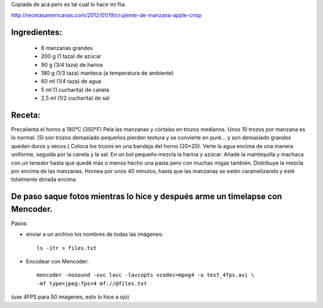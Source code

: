 .. title: Receta de Apple Crumble + Timelapse con Mencoder
.. slug: receta-de-apple-crumble-+-timelapse-con-mencoder
.. date: 2013-06-16 21:35:01 UTC-03:00
.. tags: personal, old_blog, comida, food, mencoder
.. category: 
.. link: http://recetasamericanas.com/2012/01/19/crujiente-de-manzana-apple-crisp
.. description: Receta para hacer un Apple Crumble :)
.. type: text

Copiada de acá pero es tal cual lo hace mi flia.

http://recetasamericanas.com/2012/01/19/crujiente-de-manzana-apple-crisp

Ingredientes:
-------------

    * 6 manzanas grandes
    * 200 g (1 taza) de azúcar
    * 90 g (3/4 taza) de harina
    * 180 g (1/3 taza) manteca (a temperatura de ambiente)
    * 60 ml (1/4 taza) de agua
    * 5 ml (1 cucharita) de canela
    * 2,5 ml (1/2 cucharita) de sal


.. TEASER_END


Receta:
-------

Precalienta el horno a 180°C (350°F) Pela las manzanas y córtalas en trozos medianos. Unos 10 trozos por manzana es lo normal. (Si son trozos demasiado pequeños pierden textura y se convierte en puré… y son demasiado grandes quedan duros y secos.) Coloca los trozos en una bandeja del horno (20×20). Verte la agua encima de una manera uniforme, seguida por la canela y la sal. En un bol pequeño mezcla la harina y azúcar. Añade la mantequilla y  machaca con un tenedor hasta que quedé más o menos hecho una pasta pero con muchas migas también. Distribuye la mezcla por encima de las manzanas. Hornea por unos 40 minutos, hasta que las manzanas se estén caramelizando y esté totalmente dorada encima.

De paso saque fotos mientras lo hice y después arme un timelapse con Mencoder.
------------------------------------------------------------------------------

Pasos: 

* enviar a un archivo los nombres de todas las imágenes::
    
    ls -1tr > files.txt

* Encodear con Mencoder::

    mencoder -nosound -ovc lavc -lavcopts vcodec=mpeg4 -o test_4fps.avi \
    -mf type=jpeg:fps=4 mf://@files.txt

(use 4FPS para 50 imágenes, esto lo hice a ojo)


.. media:: https://www.flickr.com/photos/bolche/9063385970/

